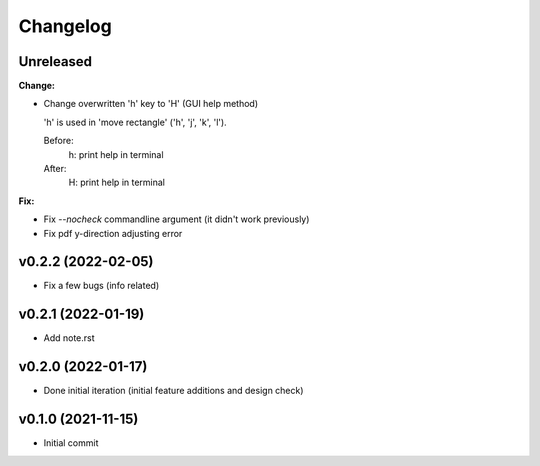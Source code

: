 
Changelog
=========

Unreleased
----------

**Change:**

* Change overwritten 'h' key to 'H' (GUI help method)

  'h' is used in 'move rectangle' ('h', 'j', 'k', 'l').

  Before:
    h:  print help in terminal
  
  After:
    H:  print help in terminal

**Fix:**

* Fix `--nocheck` commandline argument (it didn't work previously)

* Fix pdf y-direction adjusting error


v0.2.2 (2022-02-05)
-------------------

* Fix a few bugs (info related)


v0.2.1 (2022-01-19)
-------------------

* Add note.rst


v0.2.0 (2022-01-17)
-------------------

* Done initial iteration
  (initial feature additions and design check)


v0.1.0 (2021-11-15)
-------------------

* Initial commit
